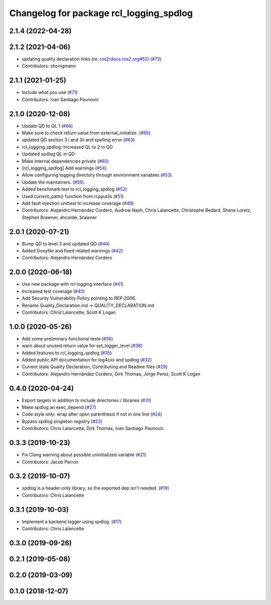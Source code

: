 ^^^^^^^^^^^^^^^^^^^^^^^^^^^^^^^^^^^^^^^^
Changelog for package rcl_logging_spdlog
^^^^^^^^^^^^^^^^^^^^^^^^^^^^^^^^^^^^^^^^

2.1.4 (2022-04-28)
------------------

2.1.2 (2021-04-06)
------------------
* updating quality declaration links (re: `ros2/docs.ros2.org#52 <https://github.com/ros2/docs.ros2.org/issues/52>`_) (`#73 <https://github.com/ros2/rcl_logging/issues/73>`_)
* Contributors: shonigmann

2.1.1 (2021-01-25)
------------------
* Include what you use (`#71 <https://github.com/ros2/rcl_logging/issues/71>`_)
* Contributors: Ivan Santiago Paunovic

2.1.0 (2020-12-08)
------------------
* Update QD to QL 1 (`#66 <https://github.com/ros2/rcl_logging/issues/66>`_)
* Make sure to check return value from external_initialize. (`#65 <https://github.com/ros2/rcl_logging/issues/65>`_)
* updated QD section 3.i and 3ii and spelling error (`#63 <https://github.com/ros2/rcl_logging/issues/63>`_)
* rcl_logging_spdlog: Increased QL to 2 in QD
* Updated spdlog QL in QD
* Make internal dependencies private (`#60 <https://github.com/ros2/rcl_logging/issues/60>`_)
* [rcl_logging_spdlog] Add warnings (`#54 <https://github.com/ros2/rcl_logging/issues/54>`_)
* Allow configuring logging directory through environment variables (`#53 <https://github.com/ros2/rcl_logging/issues/53>`_)
* Update the maintainers. (`#55 <https://github.com/ros2/rcl_logging/issues/55>`_)
* Added benchmark test to rcl_logging_spdlog (`#52 <https://github.com/ros2/rcl_logging/issues/52>`_)
* Used current_path() function from rcpputils (`#51 <https://github.com/ros2/rcl_logging/issues/51>`_)
* Add fault injection unittest to increase coverage (`#49 <https://github.com/ros2/rcl_logging/issues/49>`_)
* Contributors: Alejandro Hernández Cordero, Audrow Nash, Chris Lalancette, Christophe Bedard, Shane Loretz, Stephen Brawner, ahcorde, brawner

2.0.1 (2020-07-21)
------------------
* Bump QD to level 3 and updated QD (`#44 <https://github.com/ros2/rcl_logging/issues/44>`_)
* Added Doxyfile and fixed related warnings (`#42 <https://github.com/ros2/rcl_logging/issues/42>`_)
* Contributors: Alejandro Hernández Cordero

2.0.0 (2020-06-18)
------------------
* Use new package with rcl logging interface (`#41 <https://github.com/ros2/rcl_logging/issues/41>`_)
* Increased test coverage (`#40 <https://github.com/ros2/rcl_logging/issues/40>`_)
* Add Security Vulnerability Policy pointing to REP-2006.
* Rename Quality_Declaration.md -> QUALITY_DECLARATION.md
* Contributors: Chris Lalancette, Scott K Logan

1.0.0 (2020-05-26)
------------------
* Add some preliminary functional tests (`#36 <https://github.com/ros2/rcl_logging/issues/36>`_)
* warn about unused return value for set_logger_level (`#38 <https://github.com/ros2/rcl_logging/issues/38>`_)
* Added features to rcl_logging_spdlog (`#35 <https://github.com/ros2/rcl_logging/issues/35>`_)
* Added public API documentation for log4cxx and spdlog (`#32 <https://github.com/ros2/rcl_logging/issues/32>`_)
* Current state Quality Declaration, Contributing and Readme files (`#29 <https://github.com/ros2/rcl_logging/issues/29>`_)
* Contributors: Alejandro Hernández Cordero, Dirk Thomas, Jorge Perez, Scott K Logan

0.4.0 (2020-04-24)
------------------
* Export targets in addition to include directories / libraries (`#31 <https://github.com/ros2/rcl_logging/issues/31>`_)
* Make spdlog an exec_depend (`#27 <https://github.com/ros2/rcl_logging/issues/27>`_)
* Code style only: wrap after open parenthesis if not in one line (`#24 <https://github.com/ros2/rcl_logging/issues/24>`_)
* Bypass spdlog singleton registry (`#23 <https://github.com/ros2/rcl_logging/issues/23>`_)
* Contributors: Chris Lalancette, Dirk Thomas, Ivan Santiago Paunovic

0.3.3 (2019-10-23)
------------------
* Fix Clang warning about possible uninitialized variable (`#21 <https://github.com/ros2/rcl_logging/issues/21>`_)
* Contributors: Jacob Perron

0.3.2 (2019-10-07)
------------------
* spdlog is a header-only library, so the exported dep isn't needed. (`#19 <https://github.com/ros2/rcl_logging/issues/19>`_)
* Contributors: Chris Lalancette

0.3.1 (2019-10-03)
------------------
* Implement a backend logger using spdlog. (`#17 <https://github.com/ros2/rcl_logging/issues/17>`_)
* Contributors: Chris Lalancette

0.3.0 (2019-09-26)
------------------

0.2.1 (2019-05-08)
------------------

0.2.0 (2019-03-09)
------------------

0.1.0 (2018-12-07)
------------------
